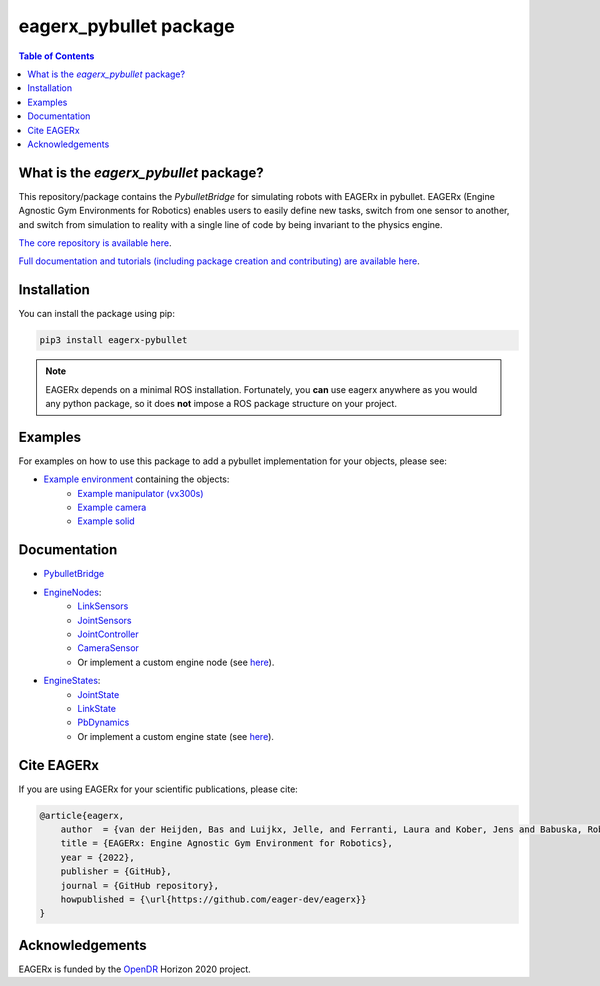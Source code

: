 ***********************
eagerx_pybullet package
***********************

.. image:: https://img.shields.io/badge/License-Apache_2.0-blue.svg
   :target: https://opensource.org/licenses/Apache-2.0
   :alt: license

.. image:: https://img.shields.io/badge/code%20style-black-000000.svg
   :target: https://github.com/psf/black
   :alt: codestyle

.. image:: https://github.com/eager-dev/eagerx_pybullet/actions/workflows/ci.yml/badge.svg?branch=master
  :target: https://github.com/eager-dev/eagerx_pybullet/actions/workflows/ci.yml
  :alt: Continuous Integration

.. contents:: Table of Contents
    :depth: 2

What is the *eagerx_pybullet* package?
=================================
This repository/package contains the *PybulletBridge* for simulating robots with EAGERx in pybullet.
EAGERx (Engine Agnostic Gym Environments for Robotics) enables users to easily define new tasks, switch from one sensor to another, and switch from simulation to reality with a single line of code by being invariant to the physics engine.

`The core repository is available here <https://github.com/eager-dev/eagerx>`_.

`Full documentation and tutorials (including package creation and contributing) are available here <https://eagerx.readthedocs.io>`_.

Installation
============

You can install the package using pip:

.. code:: shell

    pip3 install eagerx-pybullet

.. note::
    EAGERx depends on a minimal ROS installation. Fortunately, you **can** use eagerx anywhere as you would any python package,
    so it does **not** impose a ROS package structure on your project.

Examples
========
For examples on how to use this package to add a pybullet implementation for your objects, please see:

- `Example environment <examples/example.py>`_ containing the objects:
   - `Example manipulator (vx300s) <examples/objects/vx300s/objects.py>`_
   - `Example camera <examples/objects/camera/objects.py>`_
   - `Example solid <examples/objects/solid/objects.py>`_

Documentation
=============

- `PybulletBridge <eagerx_pybullet/bridge.py>`_

- `EngineNodes <eagerx_pybullet/enginenodes.py>`_:
   - `LinkSensors <eagerx_pybullet/enginenodes.py>`_
   - `JointSensors <eagerx_pybullet/enginenodes.py>`_
   - `JointController <eagerx_pybullet/enginenodes.py>`_
   - `CameraSensor <eagerx_pybullet/enginenodes.py>`_
   - Or implement a custom engine node (see `here <https://eagerx.readthedocs.io/en/master/guide/developer_guide/index.html>`_).

- `EngineStates <eagerx_pybullet/enginestates.py>`_:
   - `JointState <eagerx_pybullet/enginestates.py>`_
   - `LinkState <eagerx_pybullet/enginestates.py>`_
   - `PbDynamics <eagerx_pybullet/enginestates.py>`_
   - Or implement a custom engine state (see `here <https://eagerx.readthedocs.io/en/master/guide/developer_guide/index.html>`_).

Cite EAGERx
===========
If you are using EAGERx for your scientific publications, please cite:

.. code:: bibtex

    @article{eagerx,
        author  = {van der Heijden, Bas and Luijkx, Jelle, and Ferranti, Laura and Kober, Jens and Babuska, Robert},
        title = {EAGERx: Engine Agnostic Gym Environment for Robotics},
        year = {2022},
        publisher = {GitHub},
        journal = {GitHub repository},
        howpublished = {\url{https://github.com/eager-dev/eagerx}}
    }

Acknowledgements
=================
EAGERx is funded by the `OpenDR <https://opendr.eu/>`_ Horizon 2020 project.
